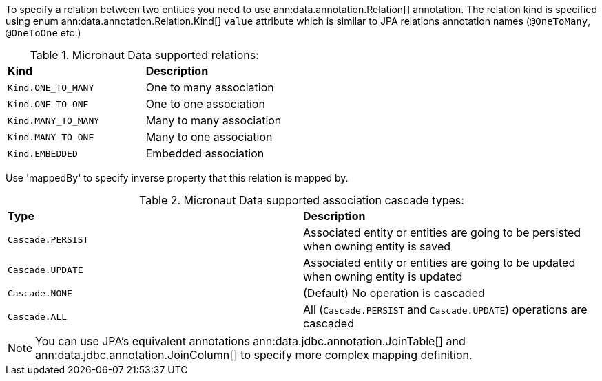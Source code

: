 To specify a relation between two entities you need to use ann:data.annotation.Relation[] annotation. The relation kind is specified using enum ann:data.annotation.Relation.Kind[] `value` attribute which is similar to JPA relations annotation names (`@OneToMany`, `@OneToOne` etc.)

.Micronaut Data supported relations:
[cols=2*]
|===
|*Kind*
|*Description*

|`Kind.ONE_TO_MANY`
|One to many association

|`Kind.ONE_TO_ONE`
|One to one association

|`Kind.MANY_TO_MANY`
|Many to many association

|`Kind.MANY_TO_ONE`
|Many to one association

|`Kind.EMBEDDED`
|Embedded association
|===

Use 'mappedBy' to specify inverse property that this relation is mapped by.

.Micronaut Data supported association cascade types:
[cols=2*]
|===
|*Type*
|*Description*

|`Cascade.PERSIST`
|Associated entity or entities are going to be persisted when owning entity is saved

|`Cascade.UPDATE`
|Associated entity or entities are going to be updated when owning entity is updated

|`Cascade.NONE`
|(Default) No operation is cascaded

|`Cascade.ALL`
|All (`Cascade.PERSIST` and `Cascade.UPDATE`) operations are cascaded
|===


NOTE: You can use JPA's equivalent annotations ann:data.jdbc.annotation.JoinTable[] and ann:data.jdbc.annotation.JoinColumn[] to specify more complex mapping definition.